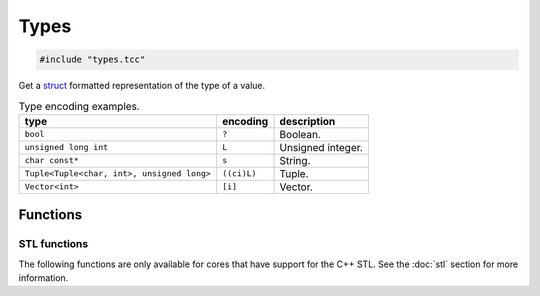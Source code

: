 Types
=====

.. code-block:: cpp

    #include "types.tcc"

Get a struct_ formatted representation of the type of a value.

.. list-table:: Type encoding examples.
   :header-rows: 1

   * - type
     - encoding
     - description
   * - ``bool``
     - ``?``
     - Boolean.
   * - ``unsigned long int``
     - ``L``
     - Unsigned integer.
   * - ``char const*``
     - ``s``
     - String.
   * - ``Tuple<Tuple<char, int>, unsigned long>``
     - ``((ci)L)``
     - Tuple.
   * - ``Vector<int>``
     - ``[i]``
     - Vector.

Functions
---------

.. doxygengroup:: types
   :content-only:

STL functions
^^^^^^^^^^^^^

The following functions are only available for cores that have support for the
C++ STL. See the :doc:`stl` section for more information.

.. doxygengroup:: STLTypes
   :content-only:


.. _struct: https://docs.python.org/3.5/library/struct.html#format-strings
